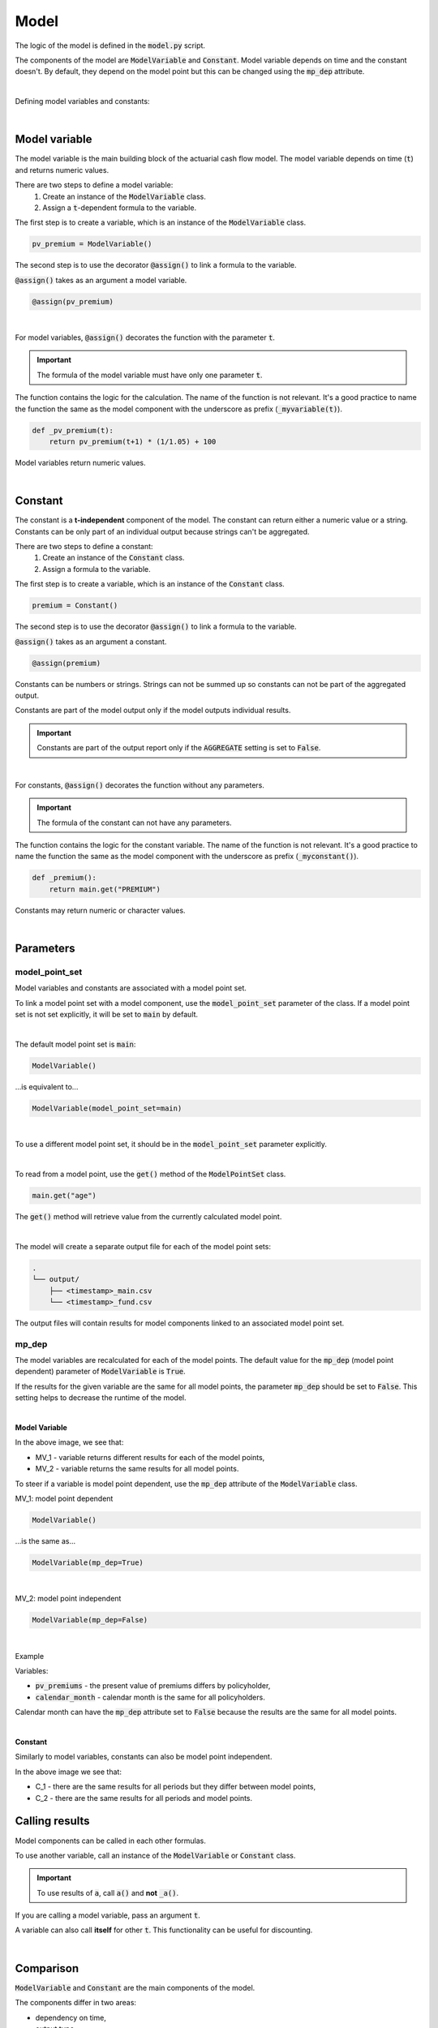 Model
=====

The logic of the model is defined in the :code:`model.py` script.

The components of the model are :code:`ModelVariable` and :code:`Constant`.
Model variable depends on time and the constant doesn't.
By default, they depend on the model point but this can be changed using the :code:`mp_dep` attribute.

.. image:: https://acturtle.com/static/img/31/all.png
   :align: center

|

Defining model variables and constants:

..  code-block:: python
    :caption: model.py

    from cashflower import assign, ModelVariable, Constant

    premium = Constant()
    pv_premium = ModelVariable()


    @assign(premium)
    def _premium():
        return 100


    @assign(pv_premium)
    def _pv_premium(t):
        return pv_premium(t+1) * (1/1.05) + premium()

|

Model variable
--------------

The model variable is the main building block of the actuarial cash flow model.
The model variable depends on time (:code:`t`) and returns numeric values.

..  code-block:: python
    :caption: model.py

    from cashflower import assign, ModelVariable

    pv_premium = ModelVariable()

    @assign(pv_premium)
    def _pv_premium(t):
        return pv_premium(t+1) * (1/1.05) + 100

There are two steps to define a model variable:
    #. Create an instance of the :code:`ModelVariable` class.
    #. Assign a :code:`t`-dependent formula to the variable.

The first step is to create a variable, which is an instance of the :code:`ModelVariable` class.

..  code-block:: python

    pv_premium = ModelVariable()

The second step is to use the decorator :code:`@assign()` to link a formula to the variable.

:code:`@assign()` takes as an argument a model variable.

..  code-block:: python

    @assign(pv_premium)

|

For model variables, :code:`@assign()` decorates the function with the parameter :code:`t`.

.. IMPORTANT::
    The formula of the model variable must have only one parameter :code:`t`.

The function contains the logic for the calculation. The name of the function is not relevant.
It's a good practice to name the function the same as the model component with the underscore as prefix (:code:`_myvariable(t)`).

..  code-block:: python

    def _pv_premium(t):
        return pv_premium(t+1) * (1/1.05) + 100

Model variables return numeric values.

|

Constant
--------

The constant is a **t-independent** component of the model.
The constant can return either a numeric value or a string.
Constants can be only part of an individual output because strings can't be aggregated.

..  code-block:: python
    :caption: model.py

    from cashflower import assign, Constant

    premium = Constant()

    @assign(premium)
    def _premium():
        return main.get("PREMIUM")

There are two steps to define a constant:
    #. Create an instance of the :code:`Constant` class.
    #. Assign a formula to the variable.

The first step is to create a variable, which is an instance of the :code:`Constant` class.

..  code-block:: python

    premium = Constant()

The second step is to use the decorator :code:`@assign()` to link a formula to the variable.

:code:`@assign()` takes as an argument a constant.

..  code-block:: python

    @assign(premium)


Constants can be numbers or strings. Strings can not be summed up so constants can not be part of the aggregated output.

Constants are part of the model output only if the model outputs individual results.

.. IMPORTANT::
    Constants are part of the output report only if the :code:`AGGREGATE` setting is set to :code:`False`.

|

For constants, :code:`@assign()` decorates the function without any parameters.

.. IMPORTANT::
    The formula of the constant can not have any parameters.

The function contains the logic for the constant variable. The name of the function is not relevant.
It's a good practice to name the function the same as the model component with the underscore as prefix (:code:`_myconstant()`).

..  code-block:: python

    def _premium():
        return main.get("PREMIUM")

Constants may return numeric or character values.

|


Parameters
----------

model_point_set
^^^^^^^^^^^^^^^

Model variables and constants are associated with a model point set.

To link a model point set with a model component, use the :code:`model_point_set` parameter of the class.
If a model point set is not set explicitly, it will be set to :code:`main` by default.

|

The default model point set is :code:`main`:

..  code-block:: python

    ModelVariable()

...is equivalent to...

..  code-block:: python

    ModelVariable(model_point_set=main)

|

To use a different model point set, it should be in the :code:`model_point_set` parameter explicitly.

..  code-block:: python
    :caption: model.py

    from my_model.input import main, fund

    mortality_rate = ModelVariable(model_point_set=main)
    fund_value = ModelVariable(model_point_set=fund)

|

To read from a model point, use the :code:`get()` method of the :code:`ModelPointSet` class.

..  code-block:: python

    main.get("age")

The :code:`get()` method will retrieve value from the currently calculated model point.

..  code-block:: python
    :caption: model.py

    from my_model.input import fund

    fund_value = ModelVariable(model_point_set=fund)


    @assign(fund_value)
    def _fund_value(t):
        if t == 0:
            return fund.get("fund_value")
        return fund_value(t-1) * 1.02

|

The model will create a separate output file for each of the model point sets:

..  code-block::

    .
    └── output/
        ├── <timestamp>_main.csv
        └── <timestamp>_fund.csv

The output files will contain results for model components linked to an associated model point set.


mp_dep
^^^^^^

The model variables are recalculated for each of the model points.
The default value for the :code:`mp_dep` (model point dependent) parameter of :code:`ModelVariable` is :code:`True`.

If the results for the given variable are the same for all model points, the parameter :code:`mp_dep` should be set
to :code:`False`. This setting helps to decrease the runtime of the model.

|

**Model Variable**

.. image:: https://acturtle.com/static/img/31/model_variable.png
   :align: center

In the above image, we see that:

* MV_1 - variable returns different results for each of the model points,
* MV_2 - variable returns the same results for all model points.

To steer if a variable is model point dependent, use the :code:`mp_dep` attribute of the :code:`ModelVariable` class.

MV_1: model point dependent

..  code-block:: python

    ModelVariable()

...is the same as...

..  code-block:: python

    ModelVariable(mp_dep=True)

|

MV_2: model point independent

..  code-block:: python

    ModelVariable(mp_dep=False)

|

Example

Variables:

* :code:`pv_premiums` - the present value of premiums differs by policyholder,
* :code:`calendar_month` - calendar month is the same for all policyholders.

..  code-block:: python
    :caption: model.py

    pv_premiums = ModelVariable()
    calendar_month = ModelVariable(mp_dep=False)


    @assign(pv_premiums)
    def _pv_premiums(t):
        v = 1/(1+0.001)
        return premium(t) + pv_premiums(t+1) * v


    @assign(calendar_month)
    def _calendar_month(t):
        valuation_month = 6
        if t == 0:
            return valuation_month
        elif calendar_month(t - 1) % 12 == 1:
            return 1
        else:
            return calendar_month(t - 1) + 1


Calendar month can have the :code:`mp_dep` attribute set to :code:`False` because the results are the same for all
model points.

|

**Constant**

Similarly to model variables, constants can also be model point independent.

.. image:: https://acturtle.com/static/img/31/constant.png
   :align: center

In the above image we see that:

* C_1 - there are the same results for all periods but they differ between model points,
* C_2 - there are the same results for all periods and model points.


..  code-block:: python
    :caption: model.py

    premium = Constant()
    product = Constant(mp_dep=False)


    @assign(premium)
    def _premium():
        return main.get("PREMIUM")


    @assign(product)
    def _product():
        return "ANNUITY"


Calling results
---------------

Model components can be called in each other formulas.

..  code-block:: python
    :caption: model.py

    from cashflower import assign, ModelVariable, Constant

    a = Constant()
    b = ModelVariable()
    c = ModelVariable()


    @assign(a)
    def _a():
        return 100


    @assign(b)
    def _b(t):
        return 3*t + a()


    @assign(c)
    def _c(t):
        return b(t) + 1

To use another variable, call an instance of the :code:`ModelVariable` or :code:`Constant` class.

.. IMPORTANT::
    To use results of :code:`a`, call :code:`a()` and **not** :code:`_a()`.

If you are calling a model variable, pass an argument :code:`t`.

A variable can also call **itself** for other :code:`t`. This functionality can be useful for discounting.

..  code-block:: python
    :caption: model.py

    from cashflower import assign, ModelVariable

    d = ModelVariable()

    @assign(d)
    def _d(t):
        if t == 1200:
            return 100
        return d(t+1) * (1/1.05)

|

Comparison
----------

:code:`ModelVariable` and :code:`Constant` are the main components of the model.

The components differ in two areas:

* dependency on time,
* output type.

The table presents the differences:

.. list-table::
   :widths: 33 33 33
   :header-rows: 1

   * - Characteristic
     - ModelVariable
     - Constant
   * - is time-dependent
     - Yes
     - No
   * - returns numbers
     - Yes
     - Yes
   * - returns strings
     - No
     - Yes

|